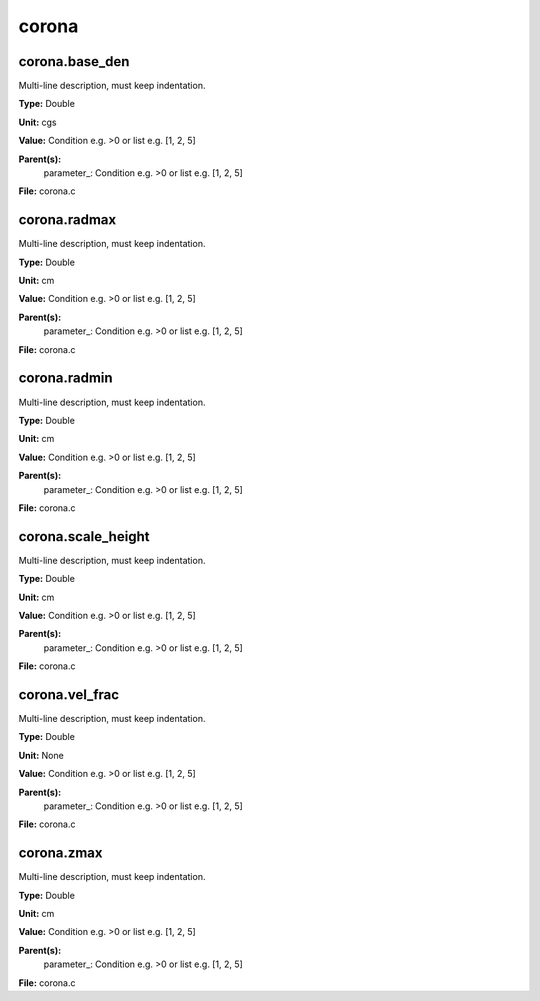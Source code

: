 
======
corona
======

corona.base_den
===============
Multi-line description, must keep indentation.

**Type:** Double

**Unit:** cgs

**Value:** Condition e.g. >0 or list e.g. [1, 2, 5]

**Parent(s):**
  parameter_: Condition e.g. >0 or list e.g. [1, 2, 5]


**File:** corona.c


corona.radmax
=============
Multi-line description, must keep indentation.

**Type:** Double

**Unit:** cm

**Value:** Condition e.g. >0 or list e.g. [1, 2, 5]

**Parent(s):**
  parameter_: Condition e.g. >0 or list e.g. [1, 2, 5]


**File:** corona.c


corona.radmin
=============
Multi-line description, must keep indentation.

**Type:** Double

**Unit:** cm

**Value:** Condition e.g. >0 or list e.g. [1, 2, 5]

**Parent(s):**
  parameter_: Condition e.g. >0 or list e.g. [1, 2, 5]


**File:** corona.c


corona.scale_height
===================
Multi-line description, must keep indentation.

**Type:** Double

**Unit:** cm

**Value:** Condition e.g. >0 or list e.g. [1, 2, 5]

**Parent(s):**
  parameter_: Condition e.g. >0 or list e.g. [1, 2, 5]


**File:** corona.c


corona.vel_frac
===============
Multi-line description, must keep indentation.

**Type:** Double

**Unit:** None

**Value:** Condition e.g. >0 or list e.g. [1, 2, 5]

**Parent(s):**
  parameter_: Condition e.g. >0 or list e.g. [1, 2, 5]


**File:** corona.c


corona.zmax
===========
Multi-line description, must keep indentation.

**Type:** Double

**Unit:** cm

**Value:** Condition e.g. >0 or list e.g. [1, 2, 5]

**Parent(s):**
  parameter_: Condition e.g. >0 or list e.g. [1, 2, 5]


**File:** corona.c


